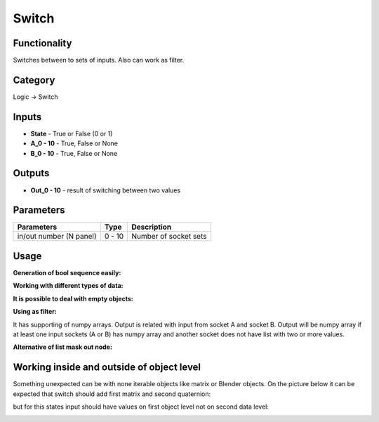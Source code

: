 Switch
======

.. image:: https://user-images.githubusercontent.com/28003269/71510839-aae5ea80-28a9-11ea-8511-a185fe337206.png

Functionality
-------------

Switches between to sets of inputs. Also can work as filter.

Category
--------

Logic -> Switch

Inputs
------

- **State** - True or False (0 or 1)
- **A_0 - 10** - True, False or None
- **B_0 - 10** - True, False or None


Outputs
-------

- **Out_0 - 10** - result of switching between two values

Parameters
----------

+--------------------------+-------+--------------------------------------------------------------------------------+
| Parameters               | Type  | Description                                                                    |
+==========================+=======+================================================================================+
| in/out number (N panel)  | 0 - 10| Number of socket sets                                                          |
+--------------------------+-------+--------------------------------------------------------------------------------+

Usage
-----

**Generation of bool sequence easily:**

.. image:: https://user-images.githubusercontent.com/28003269/39827448-f8d6c08c-53c8-11e8-864e-b72afd67befb.png

**Working with different types of data:**

.. image:: https://user-images.githubusercontent.com/28003269/39925828-3fc466fe-553e-11e8-861e-f3e3dfbfc92a.png

**It is possible to deal with empty objects:**

.. image:: https://user-images.githubusercontent.com/28003269/39926724-225bc0b4-5541-11e8-974f-6efebb68392e.png

**Using as filter:**

.. image:: https://user-images.githubusercontent.com/28003269/39926961-dccbb1f2-5541-11e8-8337-281510eec5d8.png

It has supporting of numpy arrays. Output is related with input from socket A and socket B. 
Output will be numpy array if at least one input sockets (A or B) has numpy array and another socket does not have 
list with two or more values.

.. image:: https://user-images.githubusercontent.com/28003269/69896932-219cd000-135e-11ea-9e99-93def391466b.png

**Alternative of list mask out node:**

.. image:: https://user-images.githubusercontent.com/28003269/69903773-791b5a00-13b7-11ea-8210-0c73a46cae77.png

Working inside and outside of object level
------------------------------------------

Something unexpected can be with none iterable objects like matrix or Blender objects. 
On the picture below it can be expected that switch should add first matrix and second quaternion:

.. image:: https://user-images.githubusercontent.com/28003269/69897081-1054c300-1360-11ea-80de-0aac8f310633.png

but for this states input should have values on first object level not on second data level:

.. image:: https://user-images.githubusercontent.com/28003269/69897085-38dcbd00-1360-11ea-8939-b6910445e5eb.png